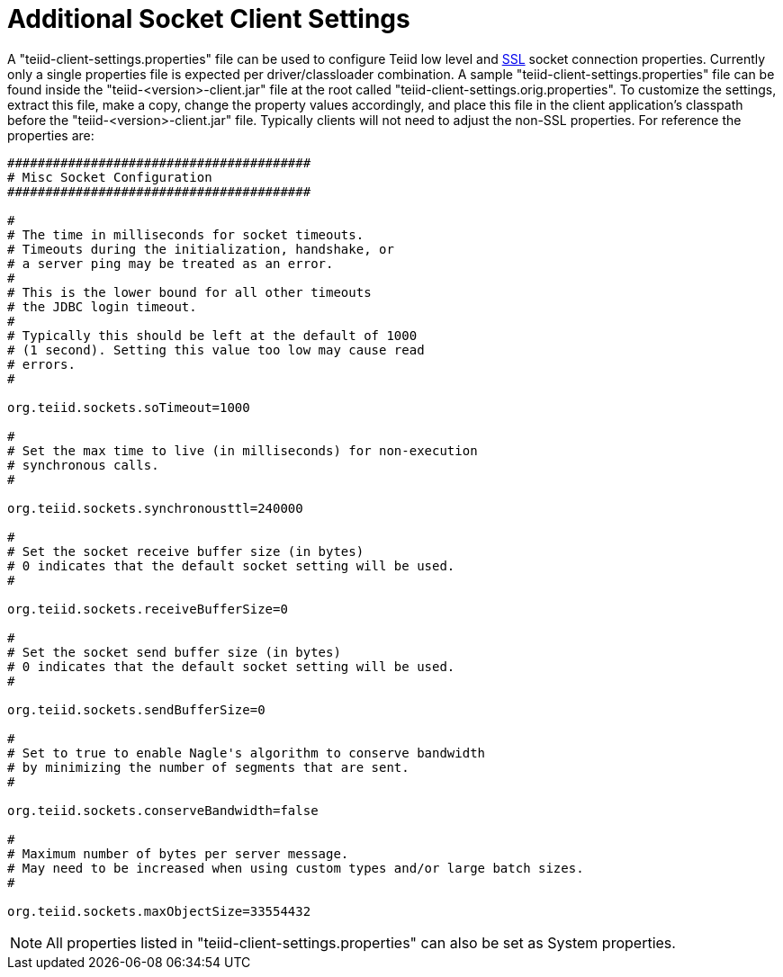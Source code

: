 
= Additional Socket Client Settings

A "teiid-client-settings.properties" file can be used to configure Teiid low level and link:SSL_Client_Connections.html[SSL] socket connection properties. Currently only a single properties file is expected per driver/classloader combination. A sample "teiid-client-settings.properties" file can be found inside the "teiid-<version>-client.jar" file at the root called "teiid-client-settings.orig.properties". To customize the settings, extract this file, make a copy, change the property values accordingly, and place this file in the client application’s classpath before the "teiid-<version>-client.jar" file. Typically clients will not need to adjust the non-SSL properties. For reference the properties are:

[source,java]
----
########################################
# Misc Socket Configuration
########################################

#
# The time in milliseconds for socket timeouts.
# Timeouts during the initialization, handshake, or
# a server ping may be treated as an error.
#
# This is the lower bound for all other timeouts
# the JDBC login timeout.
#
# Typically this should be left at the default of 1000
# (1 second). Setting this value too low may cause read
# errors.
#

org.teiid.sockets.soTimeout=1000

#
# Set the max time to live (in milliseconds) for non-execution
# synchronous calls.
#

org.teiid.sockets.synchronousttl=240000

#
# Set the socket receive buffer size (in bytes)
# 0 indicates that the default socket setting will be used.
#

org.teiid.sockets.receiveBufferSize=0

#
# Set the socket send buffer size (in bytes)
# 0 indicates that the default socket setting will be used.
#

org.teiid.sockets.sendBufferSize=0

#
# Set to true to enable Nagle's algorithm to conserve bandwidth
# by minimizing the number of segments that are sent.
#

org.teiid.sockets.conserveBandwidth=false

#
# Maximum number of bytes per server message.
# May need to be increased when using custom types and/or large batch sizes.
#

org.teiid.sockets.maxObjectSize=33554432
----

NOTE: All properties listed in "teiid-client-settings.properties" can also be set as System properties.

